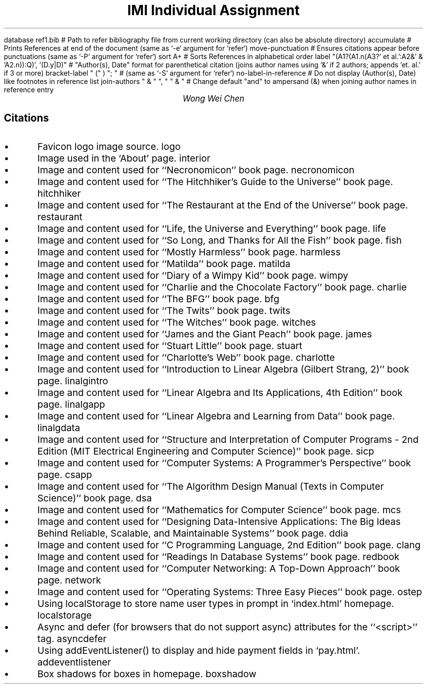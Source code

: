 .R1 \" Refer block start
database ref1.bib # Path to refer bibliography file from current working directory (can also be absolute directory)
accumulate # Prints References at end of the document (same as `-e` argument for `refer`)
move-punctuation # Ensures citations appear before punctuations (same as `-P` argument for `refer`)
sort A+ # Sorts References in alphabetical order
label "(A1?(A1.n(A3?' et al.':A2&' & 'A2.n)):Q)', '(D.y|D)" # "Author(s), Date" format for parenthetical citation (joins author names using '&' if 2 authors; appends 'et. al.' if 3 or more)
bracket-label " (" ) "; " # (same as `-S` argument for `refer`)
no-label-in-reference # Do not display (Author(s), Date) like footnotes in reference list
join-authors " & " ", " " & " # Change default "and" to ampersand (&) when joining author names in reference entry
.R2 \" Refer block end

\" Font settings
.nr PS 12
\" Double space
.nr VS 24

\" Remove headers
.ds CH

.TL
IMI Individual Assignment
.AU
Wong Wei Chen
.SH
Citations
.IP \(bu
Favicon logo image source.
.[
logo
.]
.IP \(bu
Image used in the `About' page.
.[
interior
.]
.IP \(bu
Image and content used for ``Necronomicon'' book page.
.[
necronomicon
.]
.IP \(bu
Image and content used for ``The Hitchhiker's Guide to the Universe'' book page.
.[
hitchhiker
.]
.IP \(bu
Image and content used for ``The Restaurant at the End of the Universe'' book page.
.[
restaurant
.]
.IP \(bu
Image and content used for ``Life, the Universe and Everything'' book page.
.[
life
.]
.IP \(bu
Image and content used for ``So Long, and Thanks for All the Fish'' book page.
.[
fish
.]
.IP \(bu
Image and content used for ``Mostly Harmless'' book page.
.[
harmless
.]
.IP \(bu
Image and content used for ``Matilda'' book page.
.[
matilda
.]
.IP \(bu
Image and content used for ``Diary of a Wimpy Kid'' book page.
.[
wimpy
.]
.IP \(bu
Image and content used for ``Charlie and the Chocolate Factory'' book page.
.[
charlie
.]
.IP \(bu
Image and content used for ``The BFG'' book page.
.[
bfg
.]
.IP \(bu
Image and content used for ``The Twits'' book page.
.[
twits
.]
.IP \(bu
Image and content used for ``The Witches'' book page.
.[
witches
.]
.IP \(bu
Image and content used for ``James and the Giant Peach'' book page.
.[
james
.]
.IP \(bu
Image and content used for ``Stuart Little'' book page.
.[
stuart
.]
.IP \(bu
Image and content used for ``Charlotte's Web'' book page.
.[
charlotte
.]
.IP \(bu
Image and content used for ``Introduction to Linear Algebra (Gilbert Strang, 2)'' book page.
.[
linalgintro
.]
.IP \(bu
Image and content used for ``Linear Algebra and Its Applications, 4th Edition'' book page.
.[
linalgapp
.]
.IP \(bu
Image and content used for ``Linear Algebra and Learning from Data'' book page.
.[
linalgdata
.]
.IP \(bu
Image and content used for ``Structure and Interpretation of Computer Programs - 2nd Edition (MIT Electrical Engineering and Computer Science)'' book page.
.[
sicp
.]
.IP \(bu
Image and content used for ``Computer Systems: A Programmer's Perspective'' book page.
.[
csapp
.]
.IP \(bu
Image and content used for ``The Algorithm Design Manual (Texts in Computer Science)'' book page.
.[
dsa
.]
.IP \(bu
Image and content used for ``Mathematics for Computer Science'' book page.
.[
mcs
.]
.IP \(bu
Image and content used for ``Designing Data-Intensive Applications: The Big Ideas Behind Reliable, Scalable, and Maintainable Systems'' book page.
.[
ddia
.]
.IP \(bu
Image and content used for ``C Programming Language, 2nd Edition'' book page.
.[
clang
.]
.IP \(bu
Image and content used for ``Readings In Database Systems'' book page.
.[
redbook
.]
.IP \(bu
Image and content used for ``Computer Networking: A Top-Down Approach'' book page.
.[
network
.]
.IP \(bu
Image and content used for ``Operating Systems: Three Easy Pieces'' book page.
.[
ostep
.]
.IP \(bu
Using localStorage to store name user types in prompt in `index.html' homepage.
.[
localstorage
.]
.IP \(bu
Async and defer (for browsers that do not support async) attributes for the ``<script>'' tag.
.[
asyncdefer
.]
.IP \(bu
Using addEventListener() to display and hide payment fields in `pay.html'.
.[
addeventlistener
.]
.IP \(bu
Box shadows for boxes in homepage.
.[
boxshadow
.]
.bp

